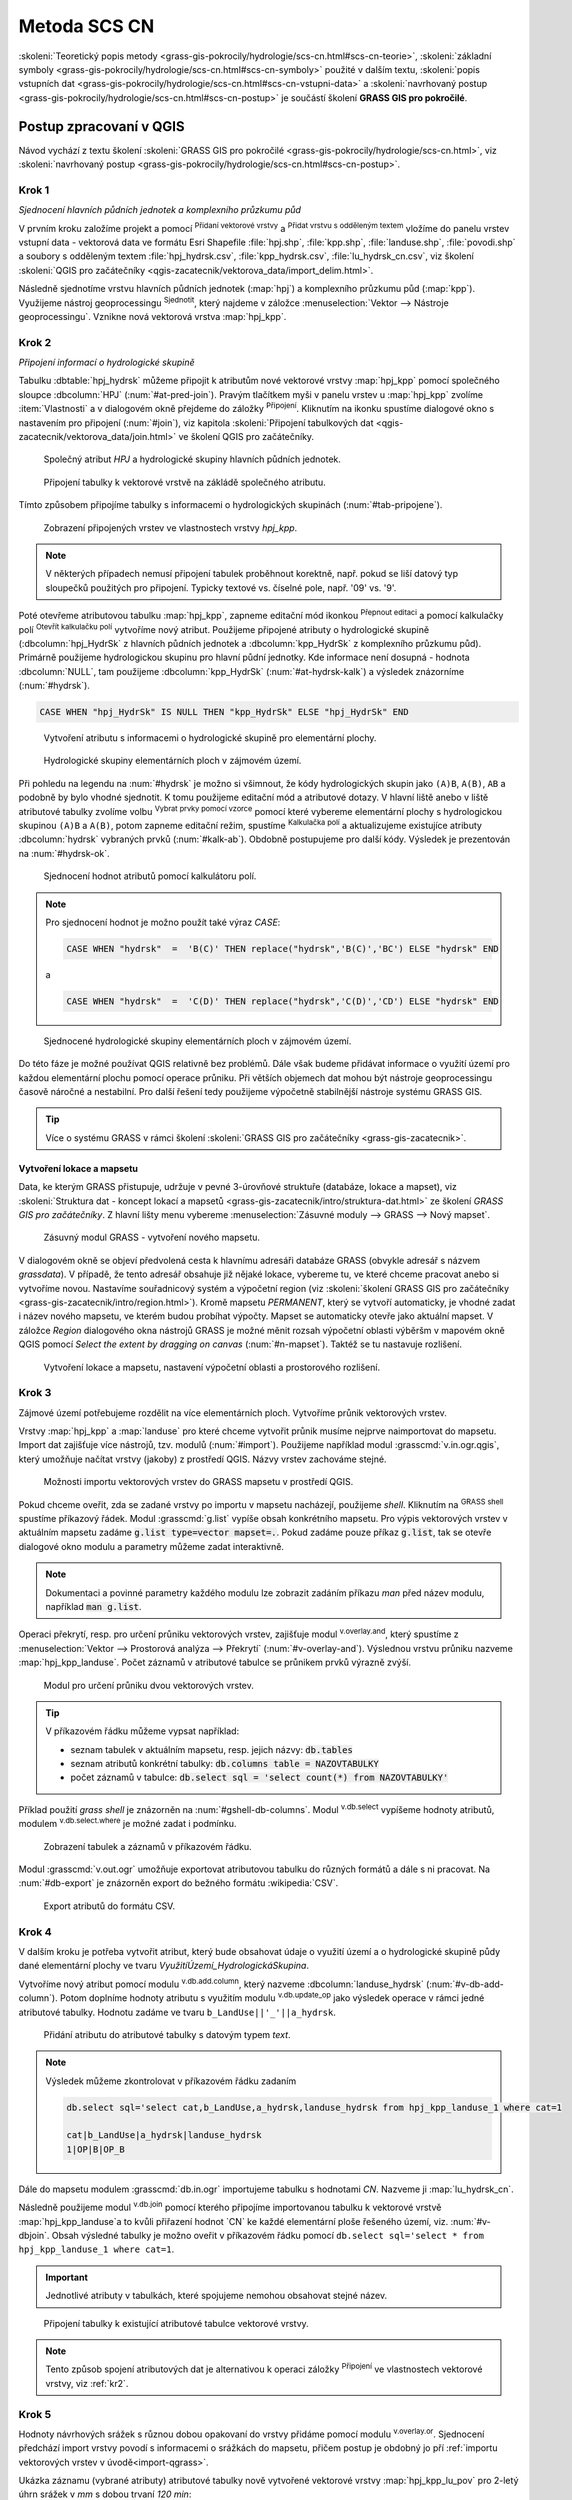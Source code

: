 .. |union| image:: ../images/icon/union.png
   :width: 1.5em
.. |plus| image:: ../images/icon/mActionSignPlus.png
   :width: 1.5em
.. |join| image:: ../images/icon/join.png
   :width: 1.5em
.. |edit| image:: ../images/icon/mIconEditable.png
   :width: 1.5em
.. |kalk| image:: ../images/icon/mActionCalculateField.png
   :width: 1.5em
.. |select-attr| image:: ../images/icon/mIconExpressionSelect.png
   :width: 1.5em
.. |grass_shell| image:: ../images/gplugin/shell.1.png
   :width: 1.5em
.. |v.db.select| image:: ../images/gplugin/v.db.select.1.png
   :width: 1.5em
.. |v.db.update| image:: ../images/gplugin/v.db.update_op.2.png
   :width: 1.5em
.. |v.db.addcolumn| image:: ../images/gplugin/v.db.addcolumn.1.png
   :width: 1.5em
.. |v.db.join| image:: ../images/gplugin/v.db.join.3.png
   :width: 3em
.. |v.overlay.or| image:: ../hydrologie/images/or.png
   :width: 1.5em
.. |v.overlay.and| image:: ../hydrologie/images/and.png
   :width: 1em
.. |v.to.rast.attr| image:: ../images/gplugin/v.to.rast.attr.3.png
   :width: 2em
.. |v.to.db| image:: ../images/gplugin/v.to.db.2.png
   :width: 3.5em
.. |v.rast.stats| image:: ../images/gplugin/v.rast.stats.3.png
   :width: 4.5em
.. |add_vector| image:: ../images/icon/mIconVectorLayer.png
   :width: 1.5em
.. |add_csv| image:: ../images/icon/mActionAddDelimitedTextLayer.png
   :width: 1.5em
.. |grasslogo| image:: ../images/icon/grasslogo.png
   :width: 1.5em
.. |diagram| image:: ../images/icon/diagram.png
   :width: 1.5em

=============
Metoda SCS CN
=============

:skoleni:`Teoretický popis metody
<grass-gis-pokrocily/hydrologie/scs-cn.html#scs-cn-teorie>`,
:skoleni:`základní symboly
<grass-gis-pokrocily/hydrologie/scs-cn.html#scs-cn-symboly>` použité v
dalším textu, :skoleni:`popis vstupních dat
<grass-gis-pokrocily/hydrologie/scs-cn.html#scs-cn-vstupni-data>` a
:skoleni:`navrhovaný postup
<grass-gis-pokrocily/hydrologie/scs-cn.html#scs-cn-postup>` je
součástí školení **GRASS GIS pro pokročilé**.

Postup zpracovaní v QGIS
========================

Návod vychází z textu školení :skoleni:`GRASS GIS pro pokročilé
<grass-gis-pokrocily/hydrologie/scs-cn.html>`, viz
:skoleni:`navrhovaný postup
<grass-gis-pokrocily/hydrologie/scs-cn.html#scs-cn-postup>`.

.. _kr1:

Krok 1
------

*Sjednocení hlavních půdních jednotek a komplexního průzkumu půd*

V prvním kroku založíme projekt a pomocí |add_vector| :sup:`Přidaní
vektorové vrstvy` a |add_csv| :sup:`Přidat vrstvu s odděleným textem`
vložíme do panelu vrstev vstupní data - vektorová data ve formátu Esri
Shapefile :file:`hpj.shp`, :file:`kpp.shp`, :file:`landuse.shp`,
:file:`povodi.shp` a soubory s odděleným textem
:file:`hpj_hydrsk.csv`, :file:`kpp_hydrsk.csv`,
:file:`lu_hydrsk_cn.csv`, viz školení :skoleni:`QGIS pro začátečníky
<qgis-zacatecnik/vektorova_data/import_delim.html>`.

Následně sjednotíme vrstvu hlavních půdních jednotek (:map:`hpj`) a
komplexního průzkumu půd (:map:`kpp`). Využijeme nástroj
geoprocessingu |union| :sup:`Sjednotit`, který najdeme v záložce
:menuselection:`Vektor --> Nástroje geoprocessingu`.  Vznikne nová
vektorová vrstva :map:`hpj_kpp`.

.. _kr2:

Krok 2
------

*Připojení informací o hydrologické skupině*

Tabulku :dbtable:`hpj_hydrsk` můžeme připojit k atributům nové
vektorové vrstvy :map:`hpj_kpp` pomocí společného sloupce
:dbcolumn:`HPJ` (:num:`#at-pred-join`).  Pravým tlačítkem myši v
panelu vrstev u :map:`hpj_kpp` zvolíme :item:`Vlastnosti` a v
dialogovém okně přejdeme do záložky |join| :sup:`Připojení`. Kliknutím
na ikonku |plus| spustíme dialogové okno s nastavením pro připojení
(:num:`#join`), viz kapitola :skoleni:`Připojení tabulkových dat
<qgis-zacatecnik/vektorova_data/join.html>` ve školení QGIS pro
začátečníky.

.. _at-pred-join:

.. figure:: images/at_pred_join.png
   :class: middle
        
   Společný atribut *HPJ* a hydrologické skupiny hlavních půdních jednotek.

.. _join:

.. figure:: images/at_join.png
   :scale: 65%
        
   Připojení tabulky k vektorové vrstvě na zákládě společného atributu.

Tímto způsobem připojíme tabulky s informacemi o hydrologických
skupinách (:num:`#tab-pripojene`).

.. _tab-pripojene:

.. figure:: images/tab_pripojene.png
   :class: middle
        
   Zobrazení připojených vrstev ve vlastnostech vrstvy *hpj_kpp*.

.. note:: V některých případech nemusí připojení tabulek proběhnout
          korektně, např. pokud se liší datový typ sloupečků použitých
          pro připojení. Typicky textové vs. číselné pole, např. '09'
          vs. '9'.

.. _novy-atribut:

Poté otevřeme atributovou tabulku :map:`hpj_kpp`, zapneme editační mód
ikonkou |edit| :sup:`Přepnout editaci` a pomocí kalkulačky polí |kalk|
:sup:`Otevřít kalkulačku polí` vytvoříme nový atribut. Použijeme
připojené atributy o hydrologické skupině (:dbcolumn:`hpj_HydrSk` z
hlavních půdních jednotek a :dbcolumn:`kpp_HydrSk` z komplexního
průzkumu půd). Primárně použijeme hydrologickou skupinu pro hlavní
půdní jednotky.  Kde informace není dosupná - hodnota
:dbcolumn:`NULL`, tam použijeme :dbcolumn:`kpp_HydrSk`
(:num:`#at-hydrsk-kalk`) a výsledek znázorníme (:num:`#hydrsk`).

.. code-block:: bash
	
   CASE WHEN "hpj_HydrSk" IS NULL THEN "kpp_HydrSk" ELSE "hpj_HydrSk" END

.. _at-hydrsk-kalk:

.. figure:: images/at_hydrsk_kalk.png
   :scale: 70%
        
   Vytvoření atributu s informacemi o hydrologické skupině pro
   elementární plochy.

.. _hydrsk:

.. figure:: images/hydrsk.png
   :class: small
        
   Hydrologické skupiny elementárních ploch v zájmovém území.

Při pohledu na legendu na :num:`#hydrsk` je možno si všimnout, že kódy
hydrologických skupin jako ``(A)B``, ``A(B)``, ``AB`` a podobně by
bylo vhodné sjednotit.  K tomu použijeme editační mód a atributové
dotazy. V hlavní liště anebo v liště atributové tabulky zvolíme volbu
|select-attr| :sup:`Vybrat prvky pomocí vzorce` pomocí které vybereme
elementární plochy s hydrologickou skupinou ``(A)B`` a ``A(B)``, potom
zapneme editační režim, spustíme |kalk| :sup:`Kalkulačka polí` a
aktualizujeme existujíce atributy :dbcolumn:`hydrsk` vybraných prvků
(:num:`#kalk-ab`). Obdobně postupujeme pro další kódy. Výsledek je
prezentován na :num:`#hydrsk-ok`.

.. _kalk-ab:

.. figure:: images/kalk_AB.png
   :class: middle
        
   Sjednocení hodnot atributů pomocí kalkulátoru polí.

.. note:: Pro sjednocení hodnot je možno použít také výraz *CASE*:

   .. code-block:: bash

      CASE WHEN "hydrsk"  =  'B(C)' THEN replace("hydrsk",'B(C)','BC') ELSE "hydrsk" END

   a 
	  
   .. code-block:: bash

      CASE WHEN "hydrsk"  =  'C(D)' THEN replace("hydrsk",'C(D)','CD') ELSE "hydrsk" END

.. _hydrsk-ok:

.. figure:: images/hydrsk_ok.png
   :scale: 20%
        
   Sjednocené hydrologické skupiny elementárních ploch v zájmovém území.

Do této fáze je možné používat QGIS relativně bez problémů. Dále však
budeme přidávat informace o využití území pro každou elementární
plochu pomocí operace průniku. Při větších objemech dat mohou být
nástroje geoprocessingu časově náročné a nestabilní. Pro další řešení
tedy použijeme výpočetně stabilnější nástroje systému GRASS GIS.

.. tip:: Více o systému GRASS v rámci školení :skoleni:`GRASS GIS pro
         začátečníky <grass-gis-zacatecnik>`.
         
Vytvoření lokace a mapsetu
^^^^^^^^^^^^^^^^^^^^^^^^^^

Data, ke kterým GRASS přistupuje, udržuje v pevné 3-úrovňové struktuře
(databáze, lokace a mapset), viz :skoleni:`Struktura dat - koncept
lokací a mapsetů <grass-gis-zacatecnik/intro/struktura-dat.html>` ze
školení *GRASS GIS pro začátečníky*. Z hlavní lišty menu vybereme
:menuselection:`Zásuvné moduly --> GRASS --> Nový mapset`.

.. _hydrsk:

.. figure:: images/menu_mapset.png

   Zásuvný modul GRASS - vytvoření nového mapsetu.

V dialogovém okně se objeví předvolená cesta k hlavnímu adresáři
databáze GRASS (obvykle adresář s názvem `grassdata`). V případě, že
tento adresář obsahuje již nějaké lokace, vybereme tu, ve které chceme
pracovat anebo si vytvoříme novou. Nastavíme souřadnicový systém a
výpočetní region (viz :skoleni:`školení GRASS GIS pro začátečníky
<grass-gis-zacatecnik/intro/region.html>`). Kromě mapsetu `PERMANENT`,
který se vytvoří automaticky, je vhodné zadat i název nového mapsetu,
ve kterém budou probíhat výpočty. Mapset se automaticky otevře jako
aktuální mapset. V záložce *Region* dialogového okna nástrojů
GRASS je možné měnit rozsah výpočetní oblasti výběršm v mapovém okně
QGIS pomocí `Select the extent by dragging on canvas`
(:num:`#n-mapset`). Taktéž se tu nastavuje rozlišení.

.. _n-mapset:

.. figure:: images/n_mapset.png
   :class: large
        
   Vytvoření lokace a mapsetu, nastavení výpočetní oblasti a
   prostorového rozlišení.

.. _kr3:

Krok 3
------

Zájmové území potřebujeme rozdělit na více elementárních
ploch. Vytvoříme průnik vektorových vrstev.

.. _import-qgrass:

Vrstvy :map:`hpj_kpp` a :map:`landuse` pro které chceme vytvořit
průnik musíme nejprve naimportovat do mapsetu. Import dat zajišťuje
více nástrojů, tzv. modulů (:num:`#import`). Použijeme například modul
:grasscmd:`v.in.ogr.qgis`, který umožňuje načítat vrstvy (jakoby) z
prostředí QGIS. Názvy vrstev zachováme stejné.

.. _import:

.. figure:: images/v_in_ogr_qgis.png
   :class: middle
        
   Možnosti importu vektorových vrstev do GRASS mapsetu v prostředí QGIS.

Pokud chceme oveřit, zda se zadané vrstvy po importu v mapsetu
nacházejí, použijeme *shell*.  Kliknutím na |grass_shell| :sup:`GRASS
shell` spustíme příkazový řádek. Modul :grasscmd:`g.list` vypíše obsah
konkrétního mapsetu. Pro výpis vektorových vrstev v aktuálním mapsetu
zadáme :code:`g.list type=vector mapset=.`. Pokud zadáme pouze příkaz
:code:`g.list`, tak se otevře dialogové okno modulu a parametry můžeme
zadat interaktivně.

.. note:: Dokumentaci a povinné parametry každého modulu lze zobrazit
	  zadáním příkazu *man* před název modulu, například
	  :code:`man g.list`.

Operaci překrytí, resp. pro určení průniku vektorových vrstev,
zajišťuje modul |v.overlay.and| :sup:`v.overlay.and`, který spustíme z
:menuselection:`Vektor --> Prostorová analýza --> Překrytí`
(:num:`#v-overlay-and`).  Výslednou vrstvu průniku nazveme
:map:`hpj_kpp_landuse`. Počet záznamů v atributové tabulce se
průnikem prvků výrazně zvýší.

.. _v-overlay-and:

.. figure:: images/v_overlay_and.png
   :class: small
        
   Modul pro určení průniku dvou vektorových vrstev.

.. tip:: V příkazovém řádku můžeme vypsat například:

   * seznam tabulek v aktuálním mapsetu, resp. jejich názvy: :code:`db.tables`
   * seznam atributů konkrétní tabulky: :code:`db.columns table = NAZOVTABULKY` 
   * počet záznamů v tabulce: :code:`db.select sql = 'select count(*) from NAZOVTABULKY'`
     
Příklad použití `grass shell` je znázorněn na
:num:`#gshell-db-columns`. Modul |v.db.select| :sup:`v.db.select`
vypíšeme hodnoty atributů, modulem |v.db.select|
:sup:`v.db.select.where` je možné zadat i podmínku.

.. _gshell-db-columns:

.. figure:: images/gshell_db_columns.png
   :class: small
        
   Zobrazení tabulek a záznamů v příkazovém řádku.

Modul :grasscmd:`v.out.ogr` umožňuje exportovat atributovou tabulku do
různých formátů a dále s ni pracovat. Na :num:`#db-export` je
znázorněn export do bežného formátu :wikipedia:`CSV`.

.. _db-export:

.. figure:: images/db_export.png
   :class: middle
        
   Export atributů do formátu CSV.

.. _kr4:

Krok 4
------

V dalším kroku je potřeba vytvořit atribut, který bude obsahovat údaje
o využití území a o hydrologické skupině půdy dané elementární plochy
ve tvaru *VyužitíÚzemí_HydrologickáSkupina*.

Vytvoříme nový atribut pomocí modulu |v.db.addcolumn|
:sup:`v.db.add.column`, který nazveme :dbcolumn:`landuse_hydrsk`
(:num:`#v-db-add-column`). Potom doplníme hodnoty atributu s využitím
modulu |v.db.update| :sup:`v.db.update_op` jako výsledek operace v
rámci jedné atributové tabulky.  Hodnotu zadáme ve tvaru
``b_LandUse||'_'||a_hydrsk``.

.. _v-db-add-column:

.. figure:: images/v_db_addcolumn.png
   :class: middle
        
   Přidání atributu do atributové tabulky s datovým typem *text*.

.. note:: Výsledek můžeme zkontrolovat v příkazovém řádku zadaním

   .. code-block:: bash
	
      db.select sql='select cat,b_LandUse,a_hydrsk,landuse_hydrsk from hpj_kpp_landuse_1 where cat=1

      cat|b_LandUse|a_hydrsk|landuse_hydrsk
      1|OP|B|OP_B

Dále do mapsetu modulem :grasscmd:`db.in.ogr` importujeme tabulku s
hodnotami `CN`. Nazveme ji :map:`lu_hydrsk_cn`.

Následně použijeme modul |v.db.join| :sup:`v.db.join` pomocí kterého
připojíme importovanou tabulku k vektorové vrstvě
:map:`hpj_kpp_landuse`a to kvůli přiřazení hodnot `CN` ke každé
elementární ploše řešeného území, viz. :num:`#v-dbjoin`. Obsah
výsledné tabulky je možno oveřit v příkazovém řádku pomocí ``db.select
sql='select * from hpj_kpp_landuse_1 where cat=1``.

.. important:: Jednotlivé atributy v tabulkách, které spojujeme
   nemohou obsahovat stejné název.

.. _v-dbjoin:

.. figure:: images/v_db_join.png
   :class: large
        
   Připojení tabulky k existující atributové tabulce vektorové vrstvy.

.. note:: Tento způsob spojení atributových dat je alternativou k
	  operaci záložky |join| :sup:`Připojení` ve vlastnostech
	  vektorové vrstvy, viz :ref:`kr2`.

.. _kr5:

Krok 5
------

Hodnoty návrhových srážek s různou dobou opakovaní do vrstvy přidáme
pomocí modulu |v.overlay.or| :sup:`v.overlay.or`. Sjednocení předchází
import vrstvy povodí s informacemi o srážkách do mapsetu, přičem
postup je obdobný jo pří :ref:`importu vektorových vrstev v
úvodě<import-qgrass>`.

Ukázka záznamu (vybrané atributy) atributové tabulky nově vytvořené
vektorové vrstvy :map:`hpj_kpp_lu_pov` pro 2-letý úhrn srážek v *mm* s
dobou trvaní *120 min*:

.. code-block:: bash
   
   db.select sql='select cat,a_CN,b_H_002_120 from hpj_kpp_lu_pov_1 where cat=1'

   cat|a_CN|b_H_002_120
   1|80|21.6804582207

Přehled o tom, jak se změnil počet plošných prvků ve vrstvě
:map:`hpj_kpp_landuse` po sjednocení s vrstvou povodí, dostaneme jako
výstup modulu :grasscmd:`v.info`, viz.  :menuselection:`Vektor -->
Zprávy a statistiky`. Standardní zobrazení je uvedeno :num:`#v-info`.

.. _v-info:

.. figure:: images/v_info.png
   :class: large
        
   Výpis základních informací o vektorové vrstvě pomocí modulu
   *v.info*.

.. tip:: Z příkazového rádku je možno zapout klasické prostředí
	 systému GRASS příkazem :grasscmd:`g.gui`. Taktéž je možné
	 zapnout mapové okno (příkaz :grasscmd:`d.mon`), vykreslit v
	 něm konkrétní rastrovou (:grasscmd:`d.rast`) anebo vektorovou
	 (:grasscmd:`d.vect`) vrstvu, pridat měřítko
	 (:grasscmd:`d.barscale`) či legendu
	 (:grasscmd:`d.legend`). Příkazem :grasscmd:`d.rast.leg`
	 vykreslíme rastrovou vrstvu i s legendou.

Dále budeme pracovat především s hodnotami `CN`. Pro další operace je
potřeba, aby typ tohoto atributu byl číselný, na což použijeme funkci
``cast()``.

.. noteadvanced:: 
   
   Vektorovou vrstvu :map:`hpj_kpp_landuse` je možno převést na
   rastrovú vrstvu s hodnotami `CN` a zobrazit v mapovém okně systému
   GRASS. Začneme vytvořením nového atributu typu *integer* (modul
   :grasscmd:`v.db.addcolumn`), pokračujeme jeho editací
   :grasscmd:`v.db.update_op` a následně spustíme modul
   |v.to.rast.attr| :sup:`v.to.rast.attr`,
   viz. :num:`#v-to-rast-cn`. Příkazy ``d.mon wx0``, ``d.rast.leg
   cn``, ``d.barscale`` a ``d.vect povodi type=boundary`` mapu s `CN`
   zobrazíme včetně měřítka legendy a v překrytí s vektorovou vrstvou
   povodí.
   
   .. _v-to-rast-cn:

   .. figure:: images/v_to_rast_cn.png
      :class: large
      
      Konverze vektorové mapy na rastrovou na základě atributu.

.. _kr6:

Krok 6
------

Pro každou elementární plochu vypočítame její výměru, parametr
:math:`A` a :math:`I_a`.

.. math::

   A = 25.4 \times (\frac{1000}{CN} - 10)

.. math::

   I_a = 0.2 \times A

Do atributové tabulky `hpj_kpp_lu_pov` přidáme nové atributy typu
*double*, konkrétně :dbcolumn:`vymera`, :dbcolumn:`A`,
:dbcolumn:`I_a`. Poté vypočítame jejich příslušné hodnoty. Postupujeme
obdobně jako při :ref:`tvorbě atributu <novy-atribut>` s hodnotami o
využití území a o hydrologické skupině (:dbcolumn:`landuse_hydrsk`),
přičem na výpočet použijeme matematické operáce jako sčítaní,
odčítaní, násobení a podobně (:num:`#add-columns` a
:num:`#area-a`). Na určení plochy každé elementární plochy využijeme
modul z kategorie :menuselection:`Vektor --> Zprávy a statistiky`,
modul |v.to.db| :sup:`v.to.db`.

.. _add-columns:

.. figure:: images/add_columns.png
        
   Vytvoření více atributů najednou s využitím *v.db.addcolumn*.

.. _area-a:

.. figure:: images/area_A.png
   :class: large
        
   Výpočet výměry modulem *v.to.db* a parametru *A* modulem *v.db.update_op*.

.. noteadvanced::

   V příkazovém řádku by predcházející kroky vypadali takto:

   .. code-block:: bash

      v.db.addcolumn map=hpj_kpp_lu_pov columns="vymera double,A double,Ia double"
      v.to.db map=hpj_kpp_lu_pov option=area columns=vymera
      v.db.update map=hpj_kpp_lu_pov column=A value="24.5 * (1000 / a_CN - 10)"
      v.db.update map=hpj_kpp_lu_pov column=Ia value="0.2 * A"

.. _kr7:

Krok 7
------

Znázornění vektorové vrstvy povodí s návrhovými srážkami v prostředí
QGIS je na :num:`#navrhove-zrazky` (maximální hodnota atributů
:dbcolumn:`H_002_120` představuje 23 mm). Histogramy je možné
vykreslit v záložce |diagram| :sup:`Diagramy` ve vlastnostech
konkrétní vrstvy.
 
.. _navrhove-zrazky:

.. figure:: images/navrhove_zrazky.png
   :class: middle
        
   Zobrazení povodí IV. řádu s návrhovými srážkami.

Vypočítáme výšku přímého odtoku v *mm* jako parametr :math:`H_o` a
objem jako parametr :math:`O_{p}`.

.. math::

   H_O = \frac{(H_S − 0.2 \times A)^2}{H_S + 0.8 \times A}
   
   O_P = P_P \times \frac{H_O}{1000}

V dalších krocích budeme uvažovat průměrný úhrn návrhové srážky
:math:`H_{s}` = 32 mm. Při úhrnu s dobou opakovaní 2 roky (atribut
:dbcolumn:`H_002_120`) či dobou 5, 10, 20, 50 anebo 100 rokov by byl
postup obdobný.

.. important:: Hodnota v čitateli vztahu pro :math:`H_o` musí být
   kladná, resp. nelze umocňovat záporné číslo. V případě, že čitatel
   je záporný, výška přímého odtoku je rovná nule. Na vyřešení této
   situace si pomůžeme novým atributem v atributové tabulce, který
   nazveme :dbcolumn:`HOklad`.

Postupujeme obdobně jako na :num:`#add-columns` a :num:`#area-a` anebo
pomocí příkazového rádku.

.. code-block:: bash

   v.db.addcolumn map=hpj_kpp_lu_pov columns="HOklad double, HO double, OP double" 
   v.db.update map=hpj_kpp_lu_pov column=HOklad value="(32 - (0.2 * A))"

Záporným hodnotám :dbcolumn:`HOklad` přiřadíme konstantu `0` modulem
|v.db.update| :sup:`v.db.update_query`
(:num:`#v-db-update-query`). Atributy :dbcolumn:`HO` a :dbcolumn:`OP`
vyplníme modulem |v.db.update| :sup:`v.db.update_op`.

.. code-block:: bash

   v.db.update map=hpj_kpp_lu_pov column=HO value='(HOklad * HOklad)/(32 + (0.8 * A))'
   v.db.update map=hpj_kpp_lu_pov column=OP value="vymera * (HO / 1000)" 

.. _v-db-update-query:

.. figure:: images/v_db_update_query.png
        
   Přiřazení konstatní hodnoty do atributu v případě pravdivého dotazu
   modulem *v.db.update_query*.

.. tip:: 
   
   Přiřazení konstanty `0` pro záporné :dbcolumn:`HOklad` je možno
   zkontrolovat tak jako je prezentovano na :num:`#ho-klad`.

   .. _ho-klad:

   .. figure:: images/ho_klad.png
      :class: middle
        
      Kontrola editace záporných hodnot v příkazovém řádku.

.. _kr8:

Krok 8
------

Modulem |v.to.rast.attr| :sup:`v.to.rast.attr` vytvoříme z vektorové
vrstvy :map:`hpj_kpp_lu_pov` rastrové vrstvy :map:`ho` a
:map:`op`. Zobrazení v prostředí QGIS je na :num:`#ho-op`.

.. _ho-op:

.. figure:: images/ho_op.png
   :class: large
        
   Zobrazení výšky a objemu přímého odtoku pro elementární plochy v
   prostředí QGIS.

.. _kr9:

Krok 9
------

V dalším kroku vypočítáme průměrné hodnoty přímého odtoku pro každé
povodí v řešeném území. Modul |v.rast.stats| :sup:`v.rast.stats`
počítá základní statistické informace rastrové vrstvy na základě
vektorové vrstvy a ty ukladá do nových atributů v atributové
tabulce. Dialogové okno je uvedeno na :num:`#v-rast-stats`.

.. _v-rast-stats:

.. figure:: images/v_rast_stats.png
        
   Dialogové okno modulu *v.rast.stats*.

Vektorovou vrstvu povodí potom převedeme do podoby rastrové vrstvy,
přičem jako klíčový atribut použime :dbcolumn:`ho_average`,
resp. :dbcolumn:`op_average`. Výstup zobrazený v prostředí QGIS je na
:num:`#ho-op-avg`.

.. _ho-op-avg:

.. figure:: images/ho_op_avg.png
   :class: large
        
   Zobrazení průměrné výšky a objemu přímého odtoku pro povodí v
   prostředí QGIS.










